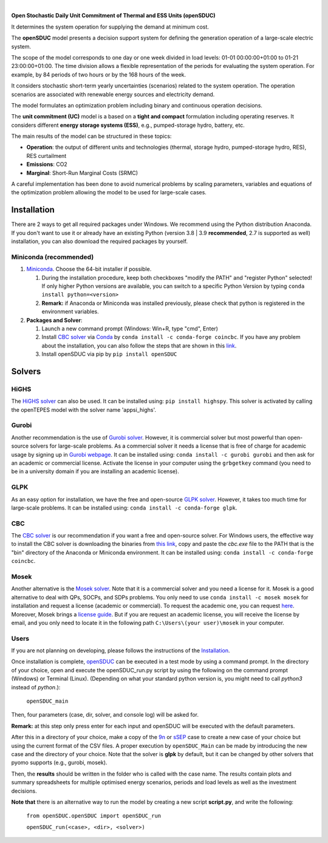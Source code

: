 
.. image:: https://pascua.iit.comillas.edu/aramos/openSDUC.jpg
   :target: https://pascua.iit.comillas.edu/aramos/openSDUC/index.html
   :alt: logo
   :align: center
   
|   
.. image:: https://badge.fury.io/py/openSDUC.svg
    :target: https://badge.fury.io/py/openSDUC
    :alt: PyPI

.. image:: https://img.shields.io/pypi/pyversions/openSDUC.svg
   :target: https://pypi.python.org/pypi/openSDUC
   :alt: versions
   
.. image:: https://img.shields.io/readthedocs/opensduc
   :target: https://opensduc.readthedocs.io/en/latest/index.html
   :alt: docs

.. image:: https://img.shields.io/badge/License-AGPL%20v3-blue.svg
   :target: https://github.com/IIT-EnergySystemModels/openSDUC/blob/master/LICENSE
   :alt: AGPL

   
**Open Stochastic Daily Unit Commitment of Thermal and ESS Units (openSDUC)**

It determines the system operation for supplying the demand at minimum cost.

The **openSDUC** model presents a decision support system for defining the generation operation of a large-scale electric system.

The scope of the model corresponds to one day or one week divided in load levels: 01-01 00:00:00+01:00 to 01-21 23:00:00+01:00.
The time division allows a flexible representation of the periods for evaluating the system operation. For example, by 84 periods of two hours or by the 168 hours of the week.

It considers stochastic short-term yearly uncertainties (scenarios) related to the system operation. The operation scenarios are associated with renewable energy sources and electricity demand.
  
The model formulates an optimization problem including binary and continuous operation decisions.

The **unit commitment (UC)** model is a based on a **tight and compact** formulation including operating reserves. It considers different **energy storage systems (ESS)**, e.g., pumped-storage hydro,
battery, etc. 

The main results of the model can be structured in these topics:
  
- **Operation**: the output of different units and technologies (thermal, storage hydro, pumped-storage hydro, RES), RES curtailment
- **Emissions**: CO2
- **Marginal**: Short-Run Marginal Costs (SRMC)

A careful implementation has been done to avoid numerical problems by scaling parameters, variables and equations of the optimization problem allowing the model to be used for large-scale cases.

Installation
############
There are 2 ways to get all required packages under Windows. We recommend using the Python distribution Anaconda. If you don't want to use it or already have an existing Python (version 3.8 | 3.9 **recommended**, 2.7 is supported as well) installation, you can also download the required packages by yourself.


Miniconda (recommended)
=======================
1. `Miniconda <https://docs.conda.io/en/latest/miniconda.html>`_. Choose the 64-bit installer if possible.

   1. During the installation procedure, keep both checkboxes "modify the PATH" and "register Python" selected! If only higher Python versions are available, you can switch to a specific Python Version by typing ``conda install python=<version>``
   2. **Remark:** if Anaconda or Miniconda was installed previously, please check that python is registered in the environment variables.
2. **Packages and Solver**:

   1. Launch a new command prompt (Windows: Win+R, type "cmd", Enter)
   2. Install `CBC solver <https://github.com/coin-or/Cbc>`_ via `Conda <https://anaconda.org/conda-forge/coincbc>`_ by ``conda install -c conda-forge coincbc``. If you have any problem about the installation, you can also follow the steps that are shown in this `link <https://coin-or.github.io/user_introduction.html>`_.
   3. Install openSDUC via pip by ``pip install openSDUC``

Solvers
###########

HiGHS
=====
The `HiGHS solver <https://ergo-code.github.io/HiGHS/dev/interfaces/python/#python-getting-started>`_ can also be used. It can be installed using: ``pip install highspy``.
This solver is activated by calling the openTEPES model with the solver name 'appsi_highs'.

Gurobi
======
Another recommendation is the use of `Gurobi solver <https://www.gurobi.com/>`_. However, it is commercial solver but most powerful than open-source solvers for large-scale problems.
As a commercial solver it needs a license that is free of charge for academic usage by signing up in `Gurobi webpage <https://pages.gurobi.com/registration/>`_.
It can be installed using: ``conda install -c gurobi gurobi`` and then ask for an academic or commercial license. Activate the license in your computer using the ``grbgetkey`` command (you need to be in a university domain if you are installing an academic license).

GLPK
====
As an easy option for installation, we have the free and open-source `GLPK solver <https://www.gnu.org/software/glpk/>`_. However, it takes too much time for large-scale problems. It can be installed using: ``conda install -c conda-forge glpk``.

CBC
===
The `CBC solver <https://github.com/coin-or/Cbc>`_ is our recommendation if you want a free and open-source solver. For Windows users, the effective way to install the CBC solver is downloading the binaries from `this link <https://www.coin-or.org/download/binary/Cbc/>`_, copy and paste the *cbc.exe* file to the PATH that is the "bin" directory of the Anaconda or Miniconda environment. It can be installed using: ``conda install -c conda-forge coincbc``.

Mosek
=====
Another alternative is the `Mosek solver <https://www.mosek.com/>`_. Note that it is a commercial solver and you need a license for it. Mosek is a good alternative to deal with QPs, SOCPs, and SDPs problems. You only need to use ``conda install -c mosek mosek`` for installation and request a license (academic or commercial).
To request the academic one, you can request `here <https://www.mosek.com/products/academic-licenses/>`_. Moreover, Mosek brings a `license guide <https://docs.mosek.com/9.2/licensing/index.html>`_. But if you are request an academic license, you will receive the license by email, and you only need to locate it in the following path ``C:\Users\(your user)\mosek`` in your computer.

Users
=====

If you are not planning on developing, please follows the instructions of the `Installation <#installation>`_.

Once installation is complete, `openSDUC <https://github.com/IIT-EnergySystemModels/openSDUC/tree/master>`_ can be executed in a test mode by using a command prompt.
In the directory of your choice, open and execute the openSDUC_run.py script by using the following on the command prompt (Windows) or Terminal (Linux). (Depending on what your standard python version is, you might need to call `python3` instead of `python`.):

     ``openSDUC_main``

Then, four parameters (case, dir, solver, and console log) will be asked for.

**Remark:** at this step only press enter for each input and openSDUC will be executed with the default parameters.

After this in a directory of your choice, make a copy of the `9n <https://github.com/IIT-EnergySystemModels/openSDUC/tree/master/openSDUC/9n>`_ or `sSEP <https://github.com/IIT-EnergySystemModels/openSDUC/tree/master/openSDUC/sSEP>`_ case to create a new case of your choice but using the current format of the CSV files.
A proper execution by ``openSDUC_Main`` can be made by introducing the new case and the directory of your choice. Note that the solver is **glpk** by default, but it can be changed by other solvers that pyomo supports (e.g., gurobi, mosek).

Then, the **results** should be written in the folder who is called with the case name. The results contain plots and summary spreadsheets for multiple optimised energy scenarios, periods and load levels as well as the investment decisions.

**Note that** there is an alternative way to run the model by creating a new script **script.py**, and write the following:

    ``from openSDUC.openSDUC import openSDUC_run``

    ``openSDUC_run(<case>, <dir>, <solver>)``
